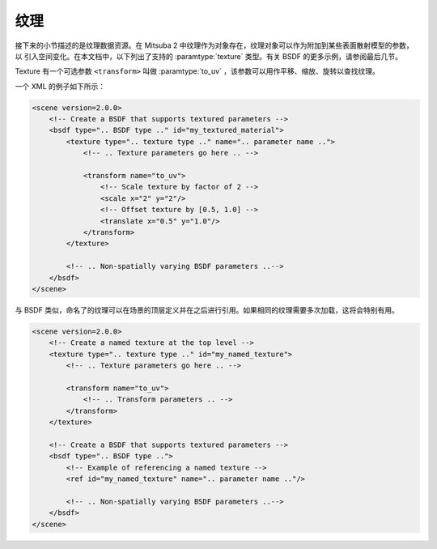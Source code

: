 .. _sec-textures:

纹理
========


接下来的小节描述的是纹理数据资源。在 Mitsuba 2 中纹理作为对象存在，纹理对象可以作为附加到某些表面散射模型的参数，以
引入空间变化。在本文档中，以下列出了支持的 :paramtype:`texture` 类型。有关 BSDF 的更多示例，请参阅最后几节。

Texture 有一个可选参数 ``<transform>`` 叫做 :paramtype:`to_uv` ，该参数可以用作平移、缩放、旋转以查找纹理。

一个 XML 的例子如下所示：

.. code-block:: xml

    <scene version=2.0.0>
        <!-- Create a BSDF that supports textured parameters -->
        <bsdf type=".. BSDF type .." id="my_textured_material">
            <texture type=".. texture type .." name=".. parameter name ..">
                <!-- .. Texture parameters go here .. -->

                <transform name="to_uv">
                    <!-- Scale texture by factor of 2 -->
                    <scale x="2" y="2"/>
                    <!-- Offset texture by [0.5, 1.0] -->
                    <translate x="0.5" y="1.0"/>
                </transform>
            </texture>

            <!-- .. Non-spatially varying BSDF parameters ..-->
        </bsdf>
    </scene>

与 BSDF 类似，命名了的纹理可以在场景的顶层定义并在之后进行引用。如果相同的纹理需要多次加载，这将会特别有用。

.. code-block:: xml

    <scene version=2.0.0>
        <!-- Create a named texture at the top level -->
        <texture type=".. texture type .." id="my_named_texture">
            <!-- .. Texture parameters go here .. -->

            <transform name="to_uv">
                <!-- .. Transform parameters .. -->
            </transform>
        </texture>

        <!-- Create a BSDF that supports textured parameters -->
        <bsdf type=".. BSDF type ..">
            <!-- Example of referencing a named texture -->
            <ref id="my_named_texture" name=".. parameter name .."/>

            <!-- .. Non-spatially varying BSDF parameters ..-->
        </bsdf>
    </scene>



